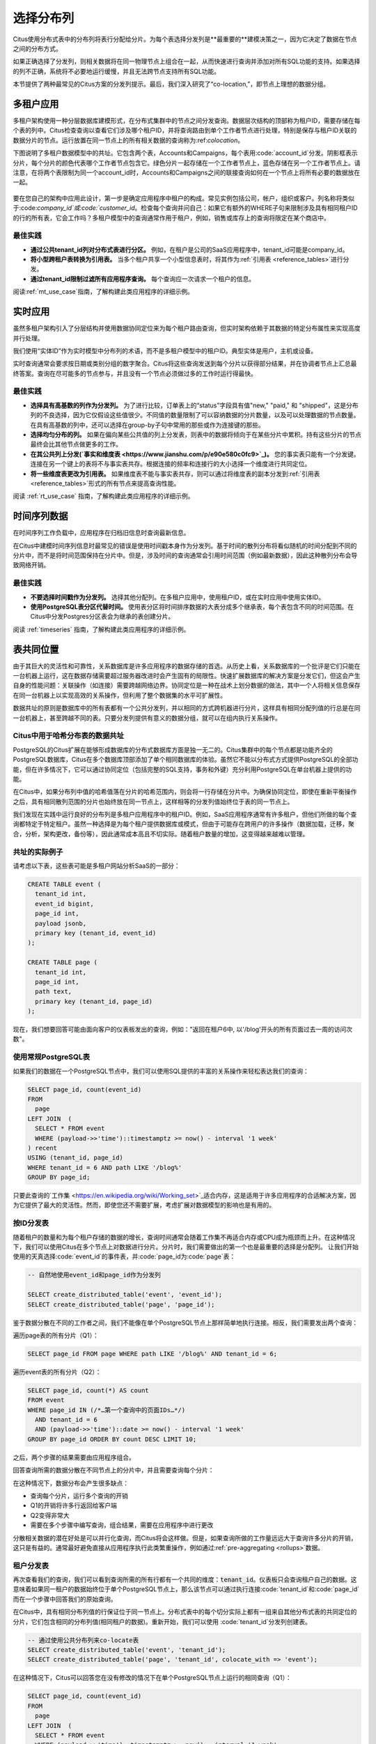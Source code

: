 .. _distributed_data_modeling:

选择分布列
==========

Citus使用分布式表中的分布列将表行分配给分片。为每个表选择分发列是**最重要的**建模决策之一，因为它决定了数据在节点之间的分布方式。

如果正确选择了分发列，则相关数据将在同一物理节点上组合在一起，从而快速进行查询并添加对所有SQL功能的支持。如果选择的列不正确，系统将不必要地运行缓慢，并且无法跨节点支持所有SQL功能。

本节提供了两种最常见的Citus方案的分发列提示。最后，我们深入研究了“co-location,”，即节点上理想的数据分组。

.. _distributing_by_tenant_id:

多租户应用
---------

多租户架构使用一种分层数据库建模形式，在分布式集群中的节点之间分发查询。数据层次结构的顶部称为租户ID，需要存储在每个表的列中。Citus检查查询以查看它们涉及哪个租户ID，并将查询路由到单个工作者节点进行处理，特别是保存与租户ID关联的数据分片的节点。运行放置在同一节点上的所有相关数据的查询称为:ref:`colocation`。

下图说明了多租户数据模型中的共址。它包含两个表，Accounts和Campaigns，每个表用:code:`account_id`分发。阴影框表示分片，每个分片的颜色代表哪个工作者节点包含它。绿色分片一起存储在一个工作者节点上，蓝色存储在另一个工作者节点上。请注意，在将两个表限制为同一个account_id时，Accounts和Campaigns之间的联接查询如何在一个节点上将所有必要的数据放在一起。

.. figure:: ../images/mt-colocation.png
   :alt: co-located tables in multi-tenant architecture


要在您自己的架构中应用此设计，第一步是确定应用程序中租户的构成。常见实例包括公司，帐户，组织或客户。列名称将类似于:code:`company_id`或:code:`customer_id`。检查每个查询并问自己：如果它有额外的WHERE子句来限制涉及具有相同租户ID的行的所有表，它会工作吗？多租户模型中的查询通常作用于租户，例如，销售或库存上的查询将限定在某个商店中。

最佳实践
^^^^^^^^

* **通过公共tenant_id列对分布式表进行分区。**
  例如，在租户是公司的SaaS应用程序中，tenant_id可能是company_id。

* **将小型跨租户表转换为引用表。**
  当多个租户共享一个小型信息表时，将其作为:ref:`引用表 <reference_tables>`进行分发。

* **通过tenant_id限制过滤所有应用程序查询。**
  每个查询应一次请求一个租户的信息。

阅读:ref:`mt_use_case`指南，了解构建此类应用程序的详细示例。

.. _distributing_by_entity_id:

实时应用
--------

虽然多租户架构引入了分层结构并使用数据协同定位来为每个租户路由查询，但实时架构依赖于其数据的特定分布属性来实现高度并行处理。

我们使用“实体ID”作为实时模型中分布列的术语，而不是多租户模型中的租户ID。典型实体是用户，主机或设备。

实时查询通常会要求按日期或类别分组的数字聚合。Citus将这些查询发送到每个分片以获得部分结果，并在协调者节点上汇总最终答案。查询在尽可能多的节点参与，并且没有一个节点必须做过多的工作时运行得最快。

最佳实践
^^^^^^^^

* **选择具有高基数的列作为分发列。**
  为了进行比较，订单表上的“status”字段具有值"new," "paid," 和 "shipped"，这是分布列的不良选择，因为它仅假设这些值很少。不同值的数量限制了可以容纳数据的分片数量，以及可以处理数据的节点数量。在具有高基数的列中，还可以选择在group-by子句中常用的那些或作为连接键的那些。

* **选择均匀分布的列。**
  如果在偏向某些公共值的列上分发表，则表中的数据将倾向于在某些分片中累积。持有这些分片的节点最终会比其他节点做更多的工作。

* **在其公共列上分发(`事实和维度表 <https://www.jianshu.com/p/e90e580c0fc9>`_)。**
  您的事实表只能有一个分发键。连接在另一个键上的表将不与事实表共存。根据连接的频率和连接行的大小选择一个维度进行共同定位。

* **将一些维度表更改为引用表。**
  如果维度表不能与事实表共存，则可以通过将维度表的副本分发到:ref:`引用表 <reference_tables>`形式的所有节点来提高查询性能。

阅读 :ref:`rt_use_case` 指南，了解构建此类应用程序的详细示例。

.. _distributing_hash_time:

时间序列数据
-----------

在时间序列工作负载中，应用程序在归档旧信息时查询最新信息。

在Citus中建模时间序列信息时最常见的错误是使用时间戳本身作为分发列。基于时间的散列分布将看似随机的时间分配到不同的分片中，而不是将时间范围保持在分片中。但是，涉及时间的查询通常会引用时间范围（例如最新数据），因此这种散列分布会导致网络开销。

最佳实践
^^^^^^^^

* **不要选择时间戳作为分发列。**
  选择其他分配列。在多租户应用中，使用租户ID，或在实时应用中使用实体ID。
* **使用PostgreSQL表分区代替时间。**
  使用表分区将时间排序数据的大表分成多个继承表，每个表包含不同的时间范围。在Citus中分发Postgres分区表会为继承的表创建分片。

阅读 :ref:`timeseries` 指南，了解构建此类应用程序的详细示例。

.. _colocation:

表共同位置
---------

由于其巨大的灵活性和可靠性，关系数据库是许多应用程序的数据存储的首选。从历史上看，关系数据库的一个批评是它们只能在一台机器上运行，这在数据存储需要超过服务器改进时会产生固有的局限性。快速扩展数据库的解决方案是分发它们，但这会产生自身的性能问题：关联操作（如连接）需要跨越网络边界。协同定位是一种在战术上划分数据的做法，其中一个人将相关信息保存在同一台机器上以实现高效的关系操作，但利用了整个数据集的水平可扩展性。

数据共址的原则是数据库中的所有表都有一个公共分发列，并以相同的方式跨机器进行分片，这样具有相同分配列值的行总是在同一台机器上，甚至跨越不同的表。只要分发列提供有意义的数据分组，就可以在组内执行关系操作。

.. _hash_space:

Citus中用于哈希分布表的数据共址
^^^^^^^^^^^^^^^^^^^^^^^^^^^^^

PostgreSQL的Citus扩展在能够形成数据库的分布式数据库方面是独一无二的。Citus集群中的每个节点都是功能齐全的PostgreSQL数据库，Citus在多个数据库顶部添加了单个相同数据库的体验。虽然它不能以分布式方式提供PostgreSQL的全部功能，但在许多情况下，它可以通过协同定位（包括完整的SQL支持，事务和外键）充分利用PostgreSQL在单台机器上提供的功能。

在Citus中，如果分布列中值的哈希值落在分片的哈希范围内，则会将一行存储在分片中。为确保协同定位，即使在重新平衡操作之后，具有相同散列范围的分片也始终放在同一节点上，这样相等的分发列值始终位于表的同一节点上。

.. image:: ../images/colocation-shards.png

我们发现在实践中运行良好的分布列是多租户应用程序中的租户ID。例如，SaaS应用程序通常有许多租户，但他们所做的每个查询都特定于特定租户。虽然一种选择是为每个租户提供数据库或模式，但由于可能存在跨用户的许多操作（数据加载，迁移，聚合，分析，架构更改，备份等），因此通常成本高且不切实际。随着租户数量的增加，这变得越来越难以管理。

共址的实际例子
^^^^^^^^^^^^^

请考虑以下表，这些表可能是多租户网站分析SaaS的一部分：

.. code-block:: postgresql

  CREATE TABLE event (
    tenant_id int,
    event_id bigint,
    page_id int,
    payload jsonb,
    primary key (tenant_id, event_id)
  );

  CREATE TABLE page (
    tenant_id int,
    page_id int,
    path text,
    primary key (tenant_id, page_id)
  );

现在，我们想要回答可能由面向客户的仪表板发出的查询，例如："返回在租户6中, 以'/blog'开头的所有页面过去一周的访问次数"。

使用常规PostgreSQL表
^^^^^^^^^^^^^^^^^^^^

如果我们的数据在一个PostgreSQL节点中，我们可以使用SQL提供的丰富的关系操作来轻松表达我们的查询：

.. code-block:: postgresql

  SELECT page_id, count(event_id)
  FROM
    page
  LEFT JOIN  (
    SELECT * FROM event
    WHERE (payload->>'time')::timestamptz >= now() - interval '1 week'
  ) recent
  USING (tenant_id, page_id)
  WHERE tenant_id = 6 AND path LIKE '/blog%'
  GROUP BY page_id;


只要此查询的`工作集 <https://en.wikipedia.org/wiki/Working_set>`_适合内存，这是适用于许多应用程序的合适解决方案，因为它提供了最大的灵活性。然而，即使您还不需要扩展，考虑扩展对数据模型的影响也是有用的。

按ID分发表
^^^^^^^^^

随着租户的数量和为每个租户存储的数据的增长，查询时间通常会随着工作集不再适合内存或CPU成为瓶颈而上升。在这种情况下，我们可以使用Citus在多个节点上对数据进行分片。分片时，我们需要做出的第一个也是最重要的选择是分配列。
让我们开始使用的天真选择:code:`event_id`的事件表，并:code:`page_id为:code:`page`表：

.. code-block:: postgresql

  -- 自然地使用event_id和page_id作为分发列

  SELECT create_distributed_table('event', 'event_id');
  SELECT create_distributed_table('page', 'page_id');

鉴于数据分散在不同的工作者之间，我们不能像在单个PostgreSQL节点上那样简单地执行连接。相反，我们需要发出两个查询：

遍历page表的所有分片（Q1）：

.. code-block:: postgresql

  SELECT page_id FROM page WHERE path LIKE '/blog%' AND tenant_id = 6;

遍历event表的所有分片（Q2）：

.. code-block:: postgresql

  SELECT page_id, count(*) AS count
  FROM event
  WHERE page_id IN (/*…第一个查询中的页面IDs…*/)
    AND tenant_id = 6
    AND (payload->>'time')::date >= now() - interval '1 week'
  GROUP BY page_id ORDER BY count DESC LIMIT 10;

之后，两个步骤的结果需要由应用程序组合。

回答查询所需的数据分散在不同节点上的分片中，并且需要查询每个分片：

.. image:: ../images/colocation-inefficient-queries.png

在这种情况下，数据分布会产生很多缺点：

* 查询每个分片，运行多个查询的开销
* Q1的开销将许多行返回给客户端
* Q2变得非常大
* 需要在多个步骤中编写查询，组合结果，需要在应用程序中进行更改

分散相关数据的潜在好处是可以并行化查询，而Citus将会这样做。但是，如果查询所做的工作量远远大于查询许多分片的开销，这只是有益的。通常最好避免直接从应用程序执行此类繁重操作，例如通过:ref:`pre-aggregating <rollups>`数据。

租户分发表
^^^^^^^^^

再次查看我们的查询，我们可以看到查询所需的所有行都有一个共同的维度：:code:`tenant_id`。仪表板只会查询租户自己的数据。这意味着如果同一租户的数据始终位于单个PostgreSQL节点上，那么该节点可以通过执行连接:code:`tenant_id`和:code:`page_id`而在一个步骤中回答我们的原始查询。

在Citus中，具有相同分布列值的行保证位于同一节点上。分布式表中的每个切分实际上都有一组来自其他分布式表的共同定位的分片，它们包含相同的分布列值(相同租户的数据)。重新开始，我们可以使用 :code:`tenant_id`分发列创建表。

.. code-block:: postgresql

  -- 通过使用公共分布列来co-locate表
  SELECT create_distributed_table('event', 'tenant_id');
  SELECT create_distributed_table('page', 'tenant_id', colocate_with => 'event');

在这种情况下，Citus可以回答您在没有修改的情况下在单个PostgreSQL节点上运行的相同查询（Q1）：

.. code-block:: postgresql

  SELECT page_id, count(event_id)
  FROM
    page
  LEFT JOIN  (
    SELECT * FROM event
    WHERE (payload->>'time')::timestamptz >= now() - interval '1 week'
  ) recent
  USING (tenant_id, page_id)
  WHERE tenant_id = 6 AND path LIKE '/blog%'
  GROUP BY page_id;

由于tenantid过滤和连接tenantid，Citus知道可以使用包含该特定租户的数据的co-located分片集来回答整个查询，并且PostgreSQL节点可以在一个步骤中回答查询，启用完整的SQL支持。

.. image:: ../images/colocation-better-query.png

在某些情况下，查询和表模式将需要进行少量修改，以确保tenant_id始终包含在唯一约束和连接条件中。然而，这通常是一个简单的修改，并且避免了在没有共址的情况下所需的大量重写。

虽然上面的示例只查询一个节点，因为有一个特定的tenant_id=6过滤器，但co-location也允许我们在所有节点上有效地在tenant_id上执行分布式连接，尽管存在SQL限制。

协同定位意味着更好的功能支持
^^^^^^^^^^^^^^^^^^^^^^^^^^

通过共址解锁的Citus功能的完整列表包括：

* 对单个共址分片集上的查询的完整SQL支持
* 多语句事务支持对单组共址分片的修改
* 通过INSERT..SELECT进行聚合
* 外键
* 分布式外连接

数据共址是一种强大的技术，可以为关系数据模型提供横向扩展和支持。使用通过共址实现关系操作的分布式数据库迁移或构建应用程序的成本通常远低于转移到限制性数据模型（例如NoSQL），并且与单节点数据库不同，它可以按比例扩展你的业务 有关迁移现有数据库的详细信息，请参阅转换为多租户数据模型。

.. _query_performance:

查询性能
^^^^^^^

Citus通过将传入查询分解为多个片段查询（“任务”）来并行处理，这些查询在工作分片上并行运行。这使Citus能够利用集群中所有节点的处理能力以及每个查询的每个节点上的各个核心的处理能力。由于这种并行化，您可以获得性能，该性能是集群中所有核心的计算能力的累积，导致与单个服务器上的PostgreSQL相比查询时间显着减少。

在规划SQL查询时，Citus使用两阶段优化器。第一阶段涉及将SQL查询转换为其可交换和关联形式，以便可以向下推送它们并在并行运行工作程序。如前面部分所述，选择正确的分发列和分发方法允许分布式查询计划程序对查询应用多个优化。由于网络I / O减少，这会对查询性能产生重大影响。

Citus的分布式执行程序然后获取这些单独的查询片段并将它们发送到工作者PostgreSQL实例。分布式规划器和执行器都有几个方面可以调整以提高性能。当这些单独的查询片段被发送给工作者时，查询优化的第二阶段就会启动。工作人员只是运行扩展的PostgreSQL服务器，他们应用PostgreSQL的标准规划和执行逻辑来运行这些片段SQL查询。因此，任何有助于PostgreSQL的优化也有助于Citus。PostgreSQL默认配置保守的资源设置; 因此优化这些配置设置可以显着缩短查询时间。

我们将在文档的:ref:`performance_tuning`部分中讨论相关的性能调优步骤。
